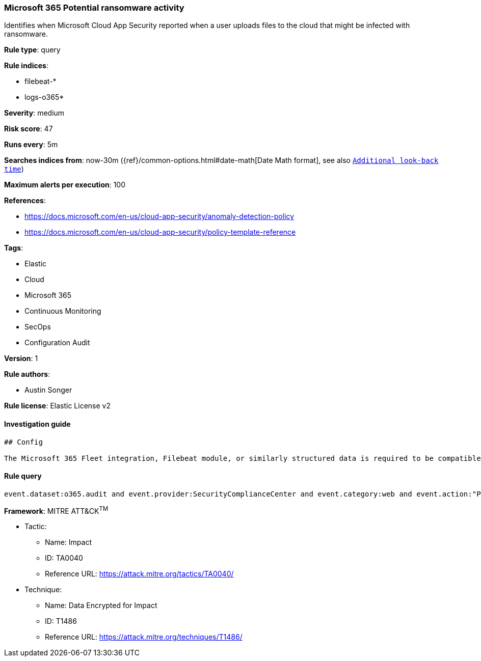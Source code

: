 [[prebuilt-rule-0-14-2-microsoft-365-potential-ransomware-activity]]
=== Microsoft 365 Potential ransomware activity

Identifies when Microsoft Cloud App Security reported when a user uploads files to the cloud that might be infected with ransomware.

*Rule type*: query

*Rule indices*: 

* filebeat-*
* logs-o365*

*Severity*: medium

*Risk score*: 47

*Runs every*: 5m

*Searches indices from*: now-30m ({ref}/common-options.html#date-math[Date Math format], see also <<rule-schedule, `Additional look-back time`>>)

*Maximum alerts per execution*: 100

*References*: 

* https://docs.microsoft.com/en-us/cloud-app-security/anomaly-detection-policy
* https://docs.microsoft.com/en-us/cloud-app-security/policy-template-reference

*Tags*: 

* Elastic
* Cloud
* Microsoft 365
* Continuous Monitoring
* SecOps
* Configuration Audit

*Version*: 1

*Rule authors*: 

* Austin Songer

*Rule license*: Elastic License v2


==== Investigation guide


[source, markdown]
----------------------------------
## Config

The Microsoft 365 Fleet integration, Filebeat module, or similarly structured data is required to be compatible with this rule.

----------------------------------

==== Rule query


[source, js]
----------------------------------
event.dataset:o365.audit and event.provider:SecurityComplianceCenter and event.category:web and event.action:"Potential ransomware activity" and event.outcome:success

----------------------------------

*Framework*: MITRE ATT&CK^TM^

* Tactic:
** Name: Impact
** ID: TA0040
** Reference URL: https://attack.mitre.org/tactics/TA0040/
* Technique:
** Name: Data Encrypted for Impact
** ID: T1486
** Reference URL: https://attack.mitre.org/techniques/T1486/
